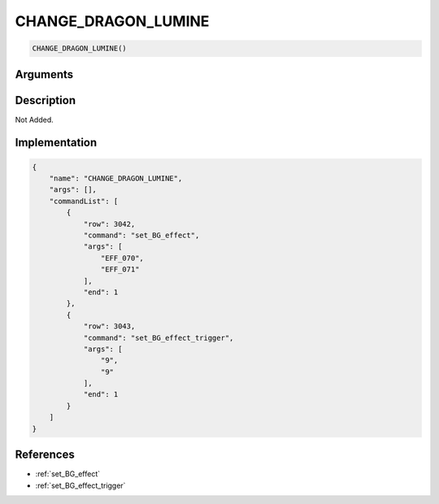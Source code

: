.. _CHANGE_DRAGON_LUMINE:

CHANGE_DRAGON_LUMINE
========================

.. code-block:: text

	CHANGE_DRAGON_LUMINE()


Arguments
------------


Description
-------------

Not Added.

Implementation
-------------

.. code-block:: json

	{
	    "name": "CHANGE_DRAGON_LUMINE",
	    "args": [],
	    "commandList": [
	        {
	            "row": 3042,
	            "command": "set_BG_effect",
	            "args": [
	                "EFF_070",
	                "EFF_071"
	            ],
	            "end": 1
	        },
	        {
	            "row": 3043,
	            "command": "set_BG_effect_trigger",
	            "args": [
	                "9",
	                "9"
	            ],
	            "end": 1
	        }
	    ]
	}

References
-------------
* :ref:`set_BG_effect`
* :ref:`set_BG_effect_trigger`
